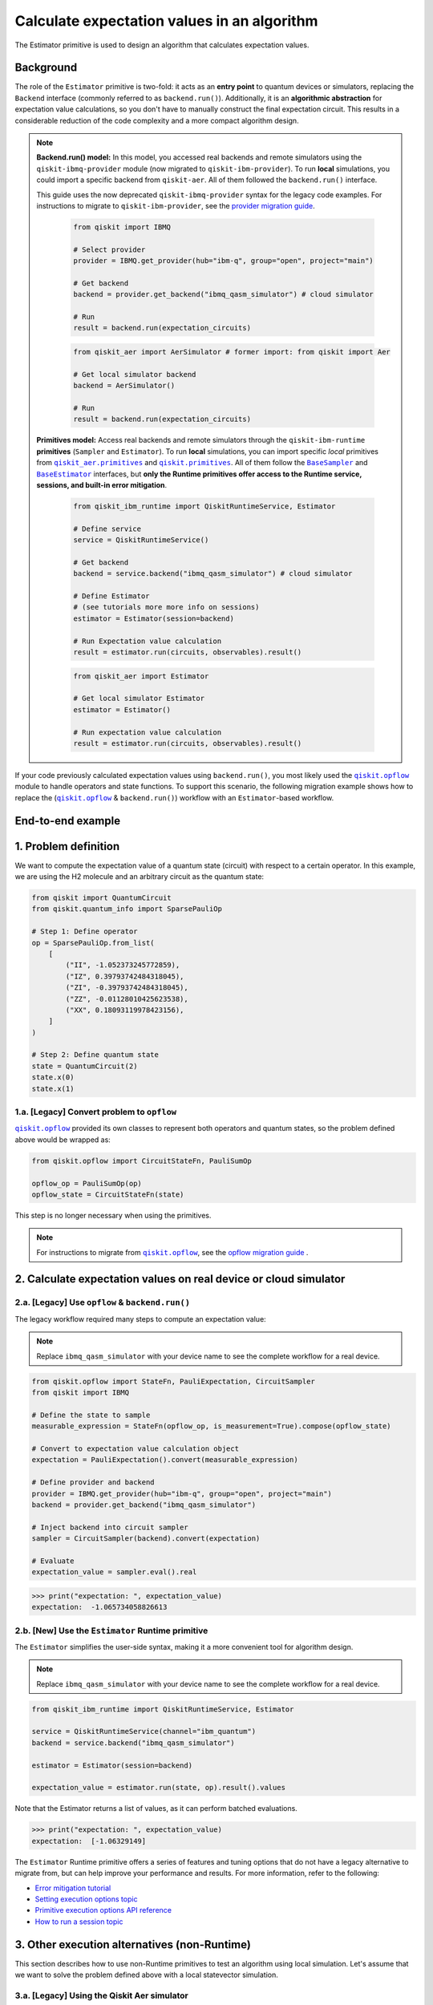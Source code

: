 Calculate expectation values in an algorithm
==============================================

The Estimator primitive is used to design an algorithm that calculates expectation values.

Background
----------

.. |qiskit.opflow| replace:: ``qiskit.opflow``
.. _qiskit.opflow: https://qiskit.org/documentation/apidoc/opflow.html

.. |BaseEstimator| replace:: ``BaseEstimator``
.. _BaseEstimator: https://qiskit.org/documentation/stubs/qiskit.primitives.BaseEstimator.html

.. |BaseSampler| replace:: ``BaseSampler``
.. _BaseSampler: https://qiskit.org/documentation/stubs/qiskit.primitives.BaseSampler.html

.. |qiskit_aer.primitives| replace:: ``qiskit_aer.primitives``
.. _qiskit_aer.primitives: https://github.com/Qiskit/qiskit-aer/tree/main/qiskit_aer/primitives

.. |qiskit.primitives| replace:: ``qiskit.primitives``
.. _qiskit.primitives: https://qiskit.org/documentation/apidoc/primitives.html



The role of the ``Estimator`` primitive is two-fold: it acts as an **entry point** to quantum devices or
simulators, replacing the ``Backend`` interface (commonly referred to as ``backend.run()``). Additionally, it is an
**algorithmic abstraction** for expectation
value calculations, so you don't have to manually construct the final expectation circuit.
This results in a considerable reduction of the code complexity and a more compact algorithm design.

.. note::

    **Backend.run() model:** In this model, you accessed real backends and remote simulators using the
    ``qiskit-ibmq-provider`` module (now migrated to ``qiskit-ibm-provider``). To run
    **local** simulations, you could import a specific backend from ``qiskit-aer``. All of them followed
    the ``backend.run()`` interface.

    This guide uses the now deprecated ``qiskit-ibmq-provider`` syntax for the legacy code examples.
    For instructions to migrate to ``qiskit-ibm-provider``, see the 
    `provider migration guide <https://github.com/Qiskit/qiskit-ibm-provider/blob/main/docs/tutorials/Migration_Guide_from_qiskit-ibmq-provider.ipynb>`_.

        .. raw:: html

            <details>
            <summary><a>Code example for <code>qiskit-ibmq-provider</code> & <code>backend.run()</code> </a></summary>
            <br>

        .. code-block:: python

            from qiskit import IBMQ

            # Select provider
            provider = IBMQ.get_provider(hub="ibm-q", group="open", project="main")

            # Get backend
            backend = provider.get_backend("ibmq_qasm_simulator") # cloud simulator

            # Run
            result = backend.run(expectation_circuits)

        .. raw:: html

            </details>
            <br>

        .. raw:: html

            <details>
            <summary><a>Code example for <code>qiskit-aer</code> & <code>backend.run()</code> </a></summary>
            <br>

        .. code-block:: python

            from qiskit_aer import AerSimulator # former import: from qiskit import Aer

            # Get local simulator backend
            backend = AerSimulator()

            # Run
            result = backend.run(expectation_circuits)

        .. raw:: html

            </details>
            <br>

    **Primitives model:** Access real backends and remote simulators through the ``qiskit-ibm-runtime``
    **primitives** (``Sampler`` and ``Estimator``). To run **local** simulations, you can import specific `local` primitives
    from |qiskit_aer.primitives|_ and |qiskit.primitives|_. All of them follow the |BaseSampler|_ and |BaseEstimator|_ interfaces, but
    **only the Runtime primitives offer access to the Runtime service, sessions, and built-in error mitigation**.

        .. raw:: html

            <details>
            <summary><a>Code example for Runtime Estimator</a></summary>
            <br>

        .. code-block:: python

            from qiskit_ibm_runtime import QiskitRuntimeService, Estimator

            # Define service
            service = QiskitRuntimeService()

            # Get backend
            backend = service.backend("ibmq_qasm_simulator") # cloud simulator

            # Define Estimator
            # (see tutorials more more info on sessions)
            estimator = Estimator(session=backend)

            # Run Expectation value calculation
            result = estimator.run(circuits, observables).result()

        .. raw:: html

            </details>
            <br>

        .. raw:: html

            <details>
            <summary><a>Code example for Aer Estimator</a></summary>
            <br>

        .. code-block:: python

            from qiskit_aer import Estimator

            # Get local simulator Estimator
            estimator = Estimator()

            # Run expectation value calculation
            result = estimator.run(circuits, observables).result()

        .. raw:: html

            </details>
            <br>

If your code previously calculated expectation values using ``backend.run()``, you most likely used the |qiskit.opflow|_
module to handle operators and state functions. To support this scenario, the following migration example shows how to replace
the (|qiskit.opflow|_ & ``backend.run()``) workflow with an ``Estimator``-based workflow.

End-to-end example
------------------

1. Problem definition
----------------------

We want to compute the expectation value of a quantum state (circuit) with respect to a certain operator.
In this example, we are using the H2 molecule and an arbitrary circuit as the quantum state:

.. code-block:: python

    from qiskit import QuantumCircuit
    from qiskit.quantum_info import SparsePauliOp

    # Step 1: Define operator
    op = SparsePauliOp.from_list(
        [
            ("II", -1.052373245772859),
            ("IZ", 0.39793742484318045),
            ("ZI", -0.39793742484318045),
            ("ZZ", -0.01128010425623538),
            ("XX", 0.18093119978423156),
        ]
    )

    # Step 2: Define quantum state
    state = QuantumCircuit(2)
    state.x(0)
    state.x(1)

.. _a-legacy-opflow:

1.a. [Legacy] Convert problem to ``opflow``
~~~~~~~~~~~~~~~~~~~~~~~~~~~~~~~~~~~~~~~~~~~~

|qiskit.opflow|_ provided its own classes to represent both
operators and quantum states, so the problem defined above would be wrapped as:

.. code-block:: python

    from qiskit.opflow import CircuitStateFn, PauliSumOp

    opflow_op = PauliSumOp(op)
    opflow_state = CircuitStateFn(state)

This step is no longer necessary when using the primitives.

.. note::

    For instructions to migrate from |qiskit.opflow|_, see the `opflow migration guide <qisk.it/opflow_migration>`_ .

2. Calculate expectation values on real device or cloud simulator
-------------------------------------------------------------------


2.a. [Legacy] Use ``opflow`` & ``backend.run()``
~~~~~~~~~~~~~~~~~~~~~~~~~~~~~~~~~~~~~~~~~~~~~~~~~~~

The legacy workflow required many steps to compute an expectation
value:

.. note::

    Replace ``ibmq_qasm_simulator`` with your device name to see the
    complete workflow for a real device.

.. code-block:: python

    from qiskit.opflow import StateFn, PauliExpectation, CircuitSampler
    from qiskit import IBMQ

    # Define the state to sample
    measurable_expression = StateFn(opflow_op, is_measurement=True).compose(opflow_state)

    # Convert to expectation value calculation object
    expectation = PauliExpectation().convert(measurable_expression)

    # Define provider and backend
    provider = IBMQ.get_provider(hub="ibm-q", group="open", project="main")
    backend = provider.get_backend("ibmq_qasm_simulator")

    # Inject backend into circuit sampler
    sampler = CircuitSampler(backend).convert(expectation)

    # Evaluate
    expectation_value = sampler.eval().real

.. code-block:: python

    >>> print("expectation: ", expectation_value)
    expectation:  -1.065734058826613

2.b. [New] Use the ``Estimator`` Runtime primitive
~~~~~~~~~~~~~~~~~~~~~~~~~~~~~~~~~~~~~~~~~~~~~~~~~~~~~~~~

The ``Estimator`` simplifies the user-side syntax, making it a more
convenient tool for algorithm design.

.. note::

    Replace ``ibmq_qasm_simulator`` with your device name to see the
    complete workflow for a real device.

.. code-block:: python

    from qiskit_ibm_runtime import QiskitRuntimeService, Estimator

    service = QiskitRuntimeService(channel="ibm_quantum")
    backend = service.backend("ibmq_qasm_simulator")

    estimator = Estimator(session=backend)

    expectation_value = estimator.run(state, op).result().values

Note that the Estimator returns a list of values, as it can perform batched evaluations.

.. code-block:: python

    >>> print("expectation: ", expectation_value)
    expectation:  [-1.06329149]

The ``Estimator`` Runtime primitive offers a series of features and tuning options that do not have a legacy alternative
to migrate from, but can help improve your performance and results. For more information, refer to the following:

- `Error mitigation tutorial <https://qiskit.org/documentation/partners/qiskit_ibm_runtime/tutorials/Error-Suppression-and-Error-Mitigation.html>`_
- `Setting execution options topic <https://qiskit.org/documentation/partners/qiskit_ibm_runtime/how_to/options.html>`_
- `Primitive execution options API reference <https://qiskit.org/documentation/partners/qiskit_ibm_runtime/stubs/qiskit_ibm_runtime.options.Options.html#qiskit_ibm_runtime.options.Options>`_
- `How to run a session topic <https://qiskit.org/documentation/partners/qiskit_ibm_runtime/how_to/run_session.html>`_


3. Other execution alternatives (non-Runtime)
----------------------------------------------

This section describes how to use non-Runtime primitives to test an algorithm using local simulation.  Let's assume that we want to solve the problem defined above with a local statevector simulation.

3.a. [Legacy] Using the Qiskit Aer simulator
~~~~~~~~~~~~~~~~~~~~~~~~~~~~~~~~~~~~~~~~~~~~~

.. code-block:: python

    from qiskit.opflow import StateFn, PauliExpectation, CircuitSampler
    from qiskit_aer import AerSimulator

    # Define the state to sample
    measurable_expression = StateFn(opflow_op, is_measurement=True).compose(opflow_state)

    # Convert to expectation value calculation object
    expectation = PauliExpectation().convert(measurable_expression)

    # Define statevector simulator
    simulator = AerSimulator(method="statevector", shots=100)

    # Inject backend into circuit sampler
    circuit_sampler = CircuitSampler(simulator).convert(expectation)

    # Evaluate
    expectation_value = circuit_sampler.eval().real

.. code-block:: python

    >>> print("expectation: ", expectation_value)
    expectation:  -1.0636533500290943


3.b. [New] Use the Reference ``Estimator`` or Aer ``Estimator`` primitive
~~~~~~~~~~~~~~~~~~~~~~~~~~~~~~~~~~~~~~~~~~~~~~~~~~~~~~~~~~~~~~~~~~~~~~~~~~~

The Reference ``Estimator`` lets you perform either an exact or a shot-based noisy simulation based
on the ``Statevector`` class in the ``qiskit.quantum_info`` module.

.. code-block:: python

    from qiskit.primitives import Estimator

    estimator = Estimator()

    expectation_value = estimator.run(state, op).result().values

    # for shot-based simulation:
    expectation_value = estimator.run(state, op, shots=100).result().values

.. code-block:: python

    >>> print("expectation: ", expectation_value)
    expectation:  [-1.03134297]

You can still access the Aer Simulator through its dedicated
``Estimator``. This can be handy for performing simulations with noise models. In this example,
the simulation method has been updated to match the result from 3.a.

.. code-block:: python

    from qiskit_aer.primitives import Estimator # import change!!!

    estimator = Estimator(run_options= {"method": "statevector"})

    expectation_value = estimator.run(state, op, shots=100).result().values

.. code-block:: python

    >>> print("expectation: ", expectation_value)
    expectation:  [-1.06365335]

For more information on using the Aer primitives, see the 
`VQE tutorial <https://qiskit.org/documentation/tutorials/algorithms/03_vqe_simulation_with_noise.html>`_ .

For more information about running noisy simulations with the **Runtime Primitives**, see this
`topic <https://qiskit.org/documentation/partners/qiskit_ibm_runtime/how_to/noisy_simulators.html>`_.
